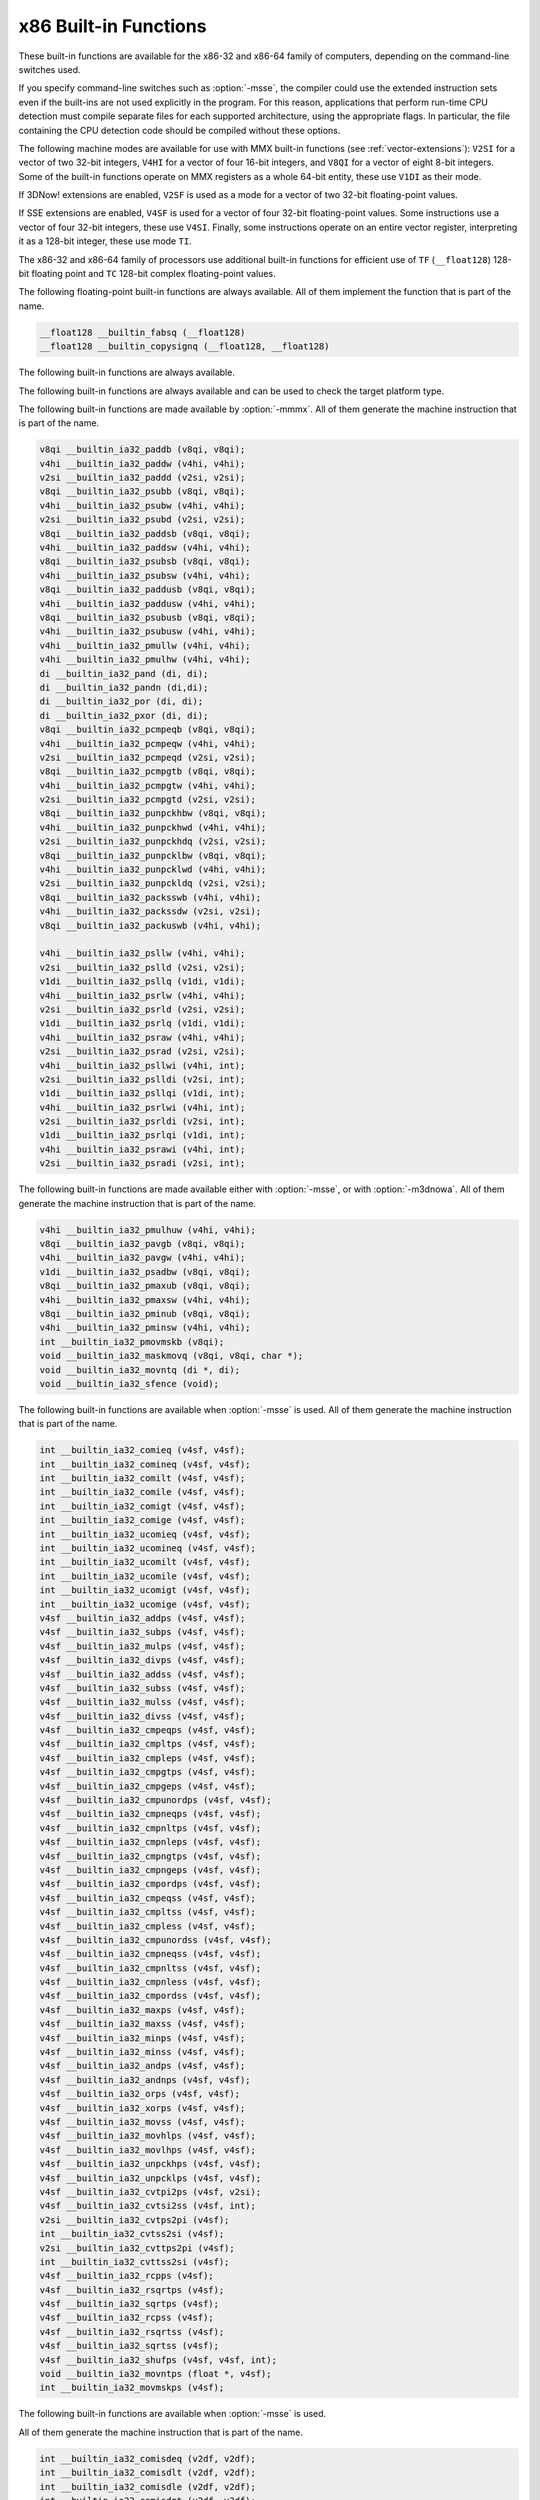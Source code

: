 ..
  Copyright 1988-2022 Free Software Foundation, Inc.
  This is part of the GCC manual.
  For copying conditions, see the GPL license file

.. _x86-built-in-functions:

x86 Built-in Functions
^^^^^^^^^^^^^^^^^^^^^^

These built-in functions are available for the x86-32 and x86-64 family
of computers, depending on the command-line switches used.

If you specify command-line switches such as :option:`-msse`,
the compiler could use the extended instruction sets even if the built-ins
are not used explicitly in the program.  For this reason, applications
that perform run-time CPU detection must compile separate files for each
supported architecture, using the appropriate flags.  In particular,
the file containing the CPU detection code should be compiled without
these options.

The following machine modes are available for use with MMX built-in functions
(see :ref:`vector-extensions`): ``V2SI`` for a vector of two 32-bit integers,
``V4HI`` for a vector of four 16-bit integers, and ``V8QI`` for a
vector of eight 8-bit integers.  Some of the built-in functions operate on
MMX registers as a whole 64-bit entity, these use ``V1DI`` as their mode.

If 3DNow! extensions are enabled, ``V2SF`` is used as a mode for a vector
of two 32-bit floating-point values.

If SSE extensions are enabled, ``V4SF`` is used for a vector of four 32-bit
floating-point values.  Some instructions use a vector of four 32-bit
integers, these use ``V4SI``.  Finally, some instructions operate on an
entire vector register, interpreting it as a 128-bit integer, these use mode
``TI``.

The x86-32 and x86-64 family of processors use additional built-in
functions for efficient use of ``TF`` (``__float128``) 128-bit
floating point and ``TC`` 128-bit complex floating-point values.

The following floating-point built-in functions are always available.  All
of them implement the function that is part of the name.

.. code-block:: c++

  __float128 __builtin_fabsq (__float128)
  __float128 __builtin_copysignq (__float128, __float128)

The following built-in functions are always available.

.. function:: __float128 __builtin_infq (void)

  Similar to ``__builtin_inf``, except the return type is ``__float128``.

  .. index:: __builtin_infq

.. function:: __float128 __builtin_huge_valq (void)

  Similar to ``__builtin_huge_val``, except the return type is ``__float128``.

  .. index:: __builtin_huge_valq

.. function:: __float128 __builtin_nanq (void)

  Similar to ``__builtin_nan``, except the return type is ``__float128``.

  .. index:: __builtin_nanq

.. function:: __float128 __builtin_nansq (void)

  Similar to ``__builtin_nans``, except the return type is ``__float128``.

  .. index:: __builtin_nansq

  The following built-in function is always available.

.. function:: void __builtin_ia32_pause (void)

  Generates the ``pause`` machine instruction with a compiler memory
  barrier.

The following built-in functions are always available and can be used to
check the target platform type.

.. function:: void __builtin_cpu_init (void)

  This function runs the CPU detection code to check the type of CPU and the
  features supported.  This built-in function needs to be invoked along with the built-in functions
  to check CPU type and features, ``__builtin_cpu_is`` and
  ``__builtin_cpu_supports``, only when used in a function that is
  executed before any constructors are called.  The CPU detection code is
  automatically executed in a very high priority constructor.

  For example, this function has to be used in ``ifunc`` resolvers that
  check for CPU type using the built-in functions ``__builtin_cpu_is``
  and ``__builtin_cpu_supports``, or in constructors on targets that
  don't support constructor priority.

  .. code-block:: c++

    static void (*resolve_memcpy (void)) (void)
    {
      // ifunc resolvers fire before constructors, explicitly call the init
      // function.
      __builtin_cpu_init ();
      if (__builtin_cpu_supports ("ssse3"))
        return ssse3_memcpy; // super fast memcpy with ssse3 instructions.
      else
        return default_memcpy;
    }

    void *memcpy (void *, const void *, size_t)
         __attribute__ ((ifunc ("resolve_memcpy")));

.. function:: int __builtin_cpu_is (const char *cpuname)

  This function returns a positive integer if the run-time CPU
  is of type :samp:`{cpuname}`
  and returns ``0`` otherwise. The following CPU names can be detected:

  :samp:`amd`
    AMD CPU.

  :samp:`intel`
    Intel CPU.

  :samp:`atom`
    Intel Atom CPU.

  :samp:`slm`
    Intel Silvermont CPU.

  :samp:`core2`
    Intel Core 2 CPU.

  :samp:`corei7`
    Intel Core i7 CPU.

  :samp:`nehalem`
    Intel Core i7 Nehalem CPU.

  :samp:`westmere`
    Intel Core i7 Westmere CPU.

  :samp:`sandybridge`
    Intel Core i7 Sandy Bridge CPU.

  :samp:`ivybridge`
    Intel Core i7 Ivy Bridge CPU.

  :samp:`haswell`
    Intel Core i7 Haswell CPU.

  :samp:`broadwell`
    Intel Core i7 Broadwell CPU.

  :samp:`skylake`
    Intel Core i7 Skylake CPU.

  :samp:`skylake-avx512`
    Intel Core i7 Skylake AVX512 CPU.

  :samp:`cannonlake`
    Intel Core i7 Cannon Lake CPU.

  :samp:`icelake-client`
    Intel Core i7 Ice Lake Client CPU.

  :samp:`icelake-server`
    Intel Core i7 Ice Lake Server CPU.

  :samp:`cascadelake`
    Intel Core i7 Cascadelake CPU.

  :samp:`tigerlake`
    Intel Core i7 Tigerlake CPU.

  :samp:`cooperlake`
    Intel Core i7 Cooperlake CPU.

  :samp:`sapphirerapids`
    Intel Core i7 sapphirerapids CPU.

  :samp:`alderlake`
    Intel Core i7 Alderlake CPU.

  :samp:`rocketlake`
    Intel Core i7 Rocketlake CPU.

  :samp:`bonnell`
    Intel Atom Bonnell CPU.

  :samp:`silvermont`
    Intel Atom Silvermont CPU.

  :samp:`goldmont`
    Intel Atom Goldmont CPU.

  :samp:`goldmont-plus`
    Intel Atom Goldmont Plus CPU.

  :samp:`tremont`
    Intel Atom Tremont CPU.

  :samp:`knl`
    Intel Knights Landing CPU.

  :samp:`knm`
    Intel Knights Mill CPU.

  :samp:`lujiazui`
    ZHAOXIN lujiazui CPU.

  :samp:`amdfam10h`
    AMD Family 10h CPU.

  :samp:`barcelona`
    AMD Family 10h Barcelona CPU.

  :samp:`shanghai`
    AMD Family 10h Shanghai CPU.

  :samp:`istanbul`
    AMD Family 10h Istanbul CPU.

  :samp:`btver1`
    AMD Family 14h CPU.

  :samp:`amdfam15h`
    AMD Family 15h CPU.

  :samp:`bdver1`
    AMD Family 15h Bulldozer version 1.

  :samp:`bdver2`
    AMD Family 15h Bulldozer version 2.

  :samp:`bdver3`
    AMD Family 15h Bulldozer version 3.

  :samp:`bdver4`
    AMD Family 15h Bulldozer version 4.

  :samp:`btver2`
    AMD Family 16h CPU.

  :samp:`amdfam17h`
    AMD Family 17h CPU.

  :samp:`znver1`
    AMD Family 17h Zen version 1.

  :samp:`znver2`
    AMD Family 17h Zen version 2.

  :samp:`amdfam19h`
    AMD Family 19h CPU.

  :samp:`znver3`
    AMD Family 19h Zen version 3.

  :samp:`x86-64`
    Baseline x86-64 microarchitecture level (as defined in x86-64 psABI).

  :samp:`x86-64-v2`
    x86-64-v2 microarchitecture level.

  :samp:`x86-64-v3`
    x86-64-v3 microarchitecture level.

  :samp:`x86-64-v4`
    x86-64-v4 microarchitecture level.

    Here is an example:

  .. code-block:: c++

    if (__builtin_cpu_is ("corei7"))
      {
         do_corei7 (); // Core i7 specific implementation.
      }
    else
      {
         do_generic (); // Generic implementation.
      }

.. function:: int __builtin_cpu_supports (const char *feature)

  This function returns a positive integer if the run-time CPU
  supports :samp:`{feature}`
  and returns ``0`` otherwise. The following features can be detected:

  :samp:`cmov`
    CMOV instruction.

  :samp:`mmx`
    MMX instructions.

  :samp:`popcnt`
    POPCNT instruction.

  :samp:`sse`
    SSE instructions.

  :samp:`sse2`
    SSE2 instructions.

  :samp:`sse3`
    SSE3 instructions.

  :samp:`ssse3`
    SSSE3 instructions.

  :samp:`sse4.1`
    SSE4.1 instructions.

  :samp:`sse4.2`
    SSE4.2 instructions.

  :samp:`avx`
    AVX instructions.

  :samp:`avx2`
    AVX2 instructions.

  :samp:`sse4a`
    SSE4A instructions.

  :samp:`fma4`
    FMA4 instructions.

  :samp:`xop`
    XOP instructions.

  :samp:`fma`
    FMA instructions.

  :samp:`avx512f`
    AVX512F instructions.

  :samp:`bmi`
    BMI instructions.

  :samp:`bmi2`
    BMI2 instructions.

  :samp:`aes`
    AES instructions.

  :samp:`pclmul`
    PCLMUL instructions.

  :samp:`avx512vl`
    AVX512VL instructions.

  :samp:`avx512bw`
    AVX512BW instructions.

  :samp:`avx512dq`
    AVX512DQ instructions.

  :samp:`avx512cd`
    AVX512CD instructions.

  :samp:`avx512er`
    AVX512ER instructions.

  :samp:`avx512pf`
    AVX512PF instructions.

  :samp:`avx512vbmi`
    AVX512VBMI instructions.

  :samp:`avx512ifma`
    AVX512IFMA instructions.

  :samp:`avx5124vnniw`
    AVX5124VNNIW instructions.

  :samp:`avx5124fmaps`
    AVX5124FMAPS instructions.

  :samp:`avx512vpopcntdq`
    AVX512VPOPCNTDQ instructions.

  :samp:`avx512vbmi2`
    AVX512VBMI2 instructions.

  :samp:`gfni`
    GFNI instructions.

  :samp:`vpclmulqdq`
    VPCLMULQDQ instructions.

  :samp:`avx512vnni`
    AVX512VNNI instructions.

  :samp:`avx512bitalg`
    AVX512BITALG instructions.

  Here is an example:

  .. code-block:: c++

    if (__builtin_cpu_supports ("popcnt"))
      {
         asm("popcnt %1,%0" : "=r"(count) : "rm"(n) : "cc");
      }
    else
      {
         count = generic_countbits (n); //generic implementation.
      }

The following built-in functions are made available by :option:`-mmmx`.
All of them generate the machine instruction that is part of the name.

.. code-block:: c++

  v8qi __builtin_ia32_paddb (v8qi, v8qi);
  v4hi __builtin_ia32_paddw (v4hi, v4hi);
  v2si __builtin_ia32_paddd (v2si, v2si);
  v8qi __builtin_ia32_psubb (v8qi, v8qi);
  v4hi __builtin_ia32_psubw (v4hi, v4hi);
  v2si __builtin_ia32_psubd (v2si, v2si);
  v8qi __builtin_ia32_paddsb (v8qi, v8qi);
  v4hi __builtin_ia32_paddsw (v4hi, v4hi);
  v8qi __builtin_ia32_psubsb (v8qi, v8qi);
  v4hi __builtin_ia32_psubsw (v4hi, v4hi);
  v8qi __builtin_ia32_paddusb (v8qi, v8qi);
  v4hi __builtin_ia32_paddusw (v4hi, v4hi);
  v8qi __builtin_ia32_psubusb (v8qi, v8qi);
  v4hi __builtin_ia32_psubusw (v4hi, v4hi);
  v4hi __builtin_ia32_pmullw (v4hi, v4hi);
  v4hi __builtin_ia32_pmulhw (v4hi, v4hi);
  di __builtin_ia32_pand (di, di);
  di __builtin_ia32_pandn (di,di);
  di __builtin_ia32_por (di, di);
  di __builtin_ia32_pxor (di, di);
  v8qi __builtin_ia32_pcmpeqb (v8qi, v8qi);
  v4hi __builtin_ia32_pcmpeqw (v4hi, v4hi);
  v2si __builtin_ia32_pcmpeqd (v2si, v2si);
  v8qi __builtin_ia32_pcmpgtb (v8qi, v8qi);
  v4hi __builtin_ia32_pcmpgtw (v4hi, v4hi);
  v2si __builtin_ia32_pcmpgtd (v2si, v2si);
  v8qi __builtin_ia32_punpckhbw (v8qi, v8qi);
  v4hi __builtin_ia32_punpckhwd (v4hi, v4hi);
  v2si __builtin_ia32_punpckhdq (v2si, v2si);
  v8qi __builtin_ia32_punpcklbw (v8qi, v8qi);
  v4hi __builtin_ia32_punpcklwd (v4hi, v4hi);
  v2si __builtin_ia32_punpckldq (v2si, v2si);
  v8qi __builtin_ia32_packsswb (v4hi, v4hi);
  v4hi __builtin_ia32_packssdw (v2si, v2si);
  v8qi __builtin_ia32_packuswb (v4hi, v4hi);

  v4hi __builtin_ia32_psllw (v4hi, v4hi);
  v2si __builtin_ia32_pslld (v2si, v2si);
  v1di __builtin_ia32_psllq (v1di, v1di);
  v4hi __builtin_ia32_psrlw (v4hi, v4hi);
  v2si __builtin_ia32_psrld (v2si, v2si);
  v1di __builtin_ia32_psrlq (v1di, v1di);
  v4hi __builtin_ia32_psraw (v4hi, v4hi);
  v2si __builtin_ia32_psrad (v2si, v2si);
  v4hi __builtin_ia32_psllwi (v4hi, int);
  v2si __builtin_ia32_pslldi (v2si, int);
  v1di __builtin_ia32_psllqi (v1di, int);
  v4hi __builtin_ia32_psrlwi (v4hi, int);
  v2si __builtin_ia32_psrldi (v2si, int);
  v1di __builtin_ia32_psrlqi (v1di, int);
  v4hi __builtin_ia32_psrawi (v4hi, int);
  v2si __builtin_ia32_psradi (v2si, int);

The following built-in functions are made available either with
:option:`-msse`, or with :option:`-m3dnowa`.  All of them generate
the machine instruction that is part of the name.

.. code-block:: c++

  v4hi __builtin_ia32_pmulhuw (v4hi, v4hi);
  v8qi __builtin_ia32_pavgb (v8qi, v8qi);
  v4hi __builtin_ia32_pavgw (v4hi, v4hi);
  v1di __builtin_ia32_psadbw (v8qi, v8qi);
  v8qi __builtin_ia32_pmaxub (v8qi, v8qi);
  v4hi __builtin_ia32_pmaxsw (v4hi, v4hi);
  v8qi __builtin_ia32_pminub (v8qi, v8qi);
  v4hi __builtin_ia32_pminsw (v4hi, v4hi);
  int __builtin_ia32_pmovmskb (v8qi);
  void __builtin_ia32_maskmovq (v8qi, v8qi, char *);
  void __builtin_ia32_movntq (di *, di);
  void __builtin_ia32_sfence (void);

The following built-in functions are available when :option:`-msse` is used.
All of them generate the machine instruction that is part of the name.

.. code-block:: c++

  int __builtin_ia32_comieq (v4sf, v4sf);
  int __builtin_ia32_comineq (v4sf, v4sf);
  int __builtin_ia32_comilt (v4sf, v4sf);
  int __builtin_ia32_comile (v4sf, v4sf);
  int __builtin_ia32_comigt (v4sf, v4sf);
  int __builtin_ia32_comige (v4sf, v4sf);
  int __builtin_ia32_ucomieq (v4sf, v4sf);
  int __builtin_ia32_ucomineq (v4sf, v4sf);
  int __builtin_ia32_ucomilt (v4sf, v4sf);
  int __builtin_ia32_ucomile (v4sf, v4sf);
  int __builtin_ia32_ucomigt (v4sf, v4sf);
  int __builtin_ia32_ucomige (v4sf, v4sf);
  v4sf __builtin_ia32_addps (v4sf, v4sf);
  v4sf __builtin_ia32_subps (v4sf, v4sf);
  v4sf __builtin_ia32_mulps (v4sf, v4sf);
  v4sf __builtin_ia32_divps (v4sf, v4sf);
  v4sf __builtin_ia32_addss (v4sf, v4sf);
  v4sf __builtin_ia32_subss (v4sf, v4sf);
  v4sf __builtin_ia32_mulss (v4sf, v4sf);
  v4sf __builtin_ia32_divss (v4sf, v4sf);
  v4sf __builtin_ia32_cmpeqps (v4sf, v4sf);
  v4sf __builtin_ia32_cmpltps (v4sf, v4sf);
  v4sf __builtin_ia32_cmpleps (v4sf, v4sf);
  v4sf __builtin_ia32_cmpgtps (v4sf, v4sf);
  v4sf __builtin_ia32_cmpgeps (v4sf, v4sf);
  v4sf __builtin_ia32_cmpunordps (v4sf, v4sf);
  v4sf __builtin_ia32_cmpneqps (v4sf, v4sf);
  v4sf __builtin_ia32_cmpnltps (v4sf, v4sf);
  v4sf __builtin_ia32_cmpnleps (v4sf, v4sf);
  v4sf __builtin_ia32_cmpngtps (v4sf, v4sf);
  v4sf __builtin_ia32_cmpngeps (v4sf, v4sf);
  v4sf __builtin_ia32_cmpordps (v4sf, v4sf);
  v4sf __builtin_ia32_cmpeqss (v4sf, v4sf);
  v4sf __builtin_ia32_cmpltss (v4sf, v4sf);
  v4sf __builtin_ia32_cmpless (v4sf, v4sf);
  v4sf __builtin_ia32_cmpunordss (v4sf, v4sf);
  v4sf __builtin_ia32_cmpneqss (v4sf, v4sf);
  v4sf __builtin_ia32_cmpnltss (v4sf, v4sf);
  v4sf __builtin_ia32_cmpnless (v4sf, v4sf);
  v4sf __builtin_ia32_cmpordss (v4sf, v4sf);
  v4sf __builtin_ia32_maxps (v4sf, v4sf);
  v4sf __builtin_ia32_maxss (v4sf, v4sf);
  v4sf __builtin_ia32_minps (v4sf, v4sf);
  v4sf __builtin_ia32_minss (v4sf, v4sf);
  v4sf __builtin_ia32_andps (v4sf, v4sf);
  v4sf __builtin_ia32_andnps (v4sf, v4sf);
  v4sf __builtin_ia32_orps (v4sf, v4sf);
  v4sf __builtin_ia32_xorps (v4sf, v4sf);
  v4sf __builtin_ia32_movss (v4sf, v4sf);
  v4sf __builtin_ia32_movhlps (v4sf, v4sf);
  v4sf __builtin_ia32_movlhps (v4sf, v4sf);
  v4sf __builtin_ia32_unpckhps (v4sf, v4sf);
  v4sf __builtin_ia32_unpcklps (v4sf, v4sf);
  v4sf __builtin_ia32_cvtpi2ps (v4sf, v2si);
  v4sf __builtin_ia32_cvtsi2ss (v4sf, int);
  v2si __builtin_ia32_cvtps2pi (v4sf);
  int __builtin_ia32_cvtss2si (v4sf);
  v2si __builtin_ia32_cvttps2pi (v4sf);
  int __builtin_ia32_cvttss2si (v4sf);
  v4sf __builtin_ia32_rcpps (v4sf);
  v4sf __builtin_ia32_rsqrtps (v4sf);
  v4sf __builtin_ia32_sqrtps (v4sf);
  v4sf __builtin_ia32_rcpss (v4sf);
  v4sf __builtin_ia32_rsqrtss (v4sf);
  v4sf __builtin_ia32_sqrtss (v4sf);
  v4sf __builtin_ia32_shufps (v4sf, v4sf, int);
  void __builtin_ia32_movntps (float *, v4sf);
  int __builtin_ia32_movmskps (v4sf);

The following built-in functions are available when :option:`-msse` is used.

.. function:: v4sf __builtin_ia32_loadups (float *)

  Generates the ``movups`` machine instruction as a load from memory.

.. function:: void __builtin_ia32_storeups (float *, v4sf)

  Generates the ``movups`` machine instruction as a store to memory.

.. function:: v4sf __builtin_ia32_loadss (float *)

  Generates the ``movss`` machine instruction as a load from memory.

.. function:: v4sf __builtin_ia32_loadhps (v4sf, const v2sf *)

  Generates the ``movhps`` machine instruction as a load from memory.

.. function:: v4sf __builtin_ia32_loadlps (v4sf, const v2sf *)

  Generates the ``movlps`` machine instruction as a load from memory

.. function:: void __builtin_ia32_storehps (v2sf *, v4sf)

  Generates the ``movhps`` machine instruction as a store to memory.

.. function:: void __builtin_ia32_storelps (v2sf *, v4sf)

  Generates the ``movlps`` machine instruction as a store to memory.

  The following built-in functions are available when :option:`-msse2` is used.

All of them generate the machine instruction that is part of the name.

.. code-block:: c++

  int __builtin_ia32_comisdeq (v2df, v2df);
  int __builtin_ia32_comisdlt (v2df, v2df);
  int __builtin_ia32_comisdle (v2df, v2df);
  int __builtin_ia32_comisdgt (v2df, v2df);
  int __builtin_ia32_comisdge (v2df, v2df);
  int __builtin_ia32_comisdneq (v2df, v2df);
  int __builtin_ia32_ucomisdeq (v2df, v2df);
  int __builtin_ia32_ucomisdlt (v2df, v2df);
  int __builtin_ia32_ucomisdle (v2df, v2df);
  int __builtin_ia32_ucomisdgt (v2df, v2df);
  int __builtin_ia32_ucomisdge (v2df, v2df);
  int __builtin_ia32_ucomisdneq (v2df, v2df);
  v2df __builtin_ia32_cmpeqpd (v2df, v2df);
  v2df __builtin_ia32_cmpltpd (v2df, v2df);
  v2df __builtin_ia32_cmplepd (v2df, v2df);
  v2df __builtin_ia32_cmpgtpd (v2df, v2df);
  v2df __builtin_ia32_cmpgepd (v2df, v2df);
  v2df __builtin_ia32_cmpunordpd (v2df, v2df);
  v2df __builtin_ia32_cmpneqpd (v2df, v2df);
  v2df __builtin_ia32_cmpnltpd (v2df, v2df);
  v2df __builtin_ia32_cmpnlepd (v2df, v2df);
  v2df __builtin_ia32_cmpngtpd (v2df, v2df);
  v2df __builtin_ia32_cmpngepd (v2df, v2df);
  v2df __builtin_ia32_cmpordpd (v2df, v2df);
  v2df __builtin_ia32_cmpeqsd (v2df, v2df);
  v2df __builtin_ia32_cmpltsd (v2df, v2df);
  v2df __builtin_ia32_cmplesd (v2df, v2df);
  v2df __builtin_ia32_cmpunordsd (v2df, v2df);
  v2df __builtin_ia32_cmpneqsd (v2df, v2df);
  v2df __builtin_ia32_cmpnltsd (v2df, v2df);
  v2df __builtin_ia32_cmpnlesd (v2df, v2df);
  v2df __builtin_ia32_cmpordsd (v2df, v2df);
  v2di __builtin_ia32_paddq (v2di, v2di);
  v2di __builtin_ia32_psubq (v2di, v2di);
  v2df __builtin_ia32_addpd (v2df, v2df);
  v2df __builtin_ia32_subpd (v2df, v2df);
  v2df __builtin_ia32_mulpd (v2df, v2df);
  v2df __builtin_ia32_divpd (v2df, v2df);
  v2df __builtin_ia32_addsd (v2df, v2df);
  v2df __builtin_ia32_subsd (v2df, v2df);
  v2df __builtin_ia32_mulsd (v2df, v2df);
  v2df __builtin_ia32_divsd (v2df, v2df);
  v2df __builtin_ia32_minpd (v2df, v2df);
  v2df __builtin_ia32_maxpd (v2df, v2df);
  v2df __builtin_ia32_minsd (v2df, v2df);
  v2df __builtin_ia32_maxsd (v2df, v2df);
  v2df __builtin_ia32_andpd (v2df, v2df);
  v2df __builtin_ia32_andnpd (v2df, v2df);
  v2df __builtin_ia32_orpd (v2df, v2df);
  v2df __builtin_ia32_xorpd (v2df, v2df);
  v2df __builtin_ia32_movsd (v2df, v2df);
  v2df __builtin_ia32_unpckhpd (v2df, v2df);
  v2df __builtin_ia32_unpcklpd (v2df, v2df);
  v16qi __builtin_ia32_paddb128 (v16qi, v16qi);
  v8hi __builtin_ia32_paddw128 (v8hi, v8hi);
  v4si __builtin_ia32_paddd128 (v4si, v4si);
  v2di __builtin_ia32_paddq128 (v2di, v2di);
  v16qi __builtin_ia32_psubb128 (v16qi, v16qi);
  v8hi __builtin_ia32_psubw128 (v8hi, v8hi);
  v4si __builtin_ia32_psubd128 (v4si, v4si);
  v2di __builtin_ia32_psubq128 (v2di, v2di);
  v8hi __builtin_ia32_pmullw128 (v8hi, v8hi);
  v8hi __builtin_ia32_pmulhw128 (v8hi, v8hi);
  v2di __builtin_ia32_pand128 (v2di, v2di);
  v2di __builtin_ia32_pandn128 (v2di, v2di);
  v2di __builtin_ia32_por128 (v2di, v2di);
  v2di __builtin_ia32_pxor128 (v2di, v2di);
  v16qi __builtin_ia32_pavgb128 (v16qi, v16qi);
  v8hi __builtin_ia32_pavgw128 (v8hi, v8hi);
  v16qi __builtin_ia32_pcmpeqb128 (v16qi, v16qi);
  v8hi __builtin_ia32_pcmpeqw128 (v8hi, v8hi);
  v4si __builtin_ia32_pcmpeqd128 (v4si, v4si);
  v16qi __builtin_ia32_pcmpgtb128 (v16qi, v16qi);
  v8hi __builtin_ia32_pcmpgtw128 (v8hi, v8hi);
  v4si __builtin_ia32_pcmpgtd128 (v4si, v4si);
  v16qi __builtin_ia32_pmaxub128 (v16qi, v16qi);
  v8hi __builtin_ia32_pmaxsw128 (v8hi, v8hi);
  v16qi __builtin_ia32_pminub128 (v16qi, v16qi);
  v8hi __builtin_ia32_pminsw128 (v8hi, v8hi);
  v16qi __builtin_ia32_punpckhbw128 (v16qi, v16qi);
  v8hi __builtin_ia32_punpckhwd128 (v8hi, v8hi);
  v4si __builtin_ia32_punpckhdq128 (v4si, v4si);
  v2di __builtin_ia32_punpckhqdq128 (v2di, v2di);
  v16qi __builtin_ia32_punpcklbw128 (v16qi, v16qi);
  v8hi __builtin_ia32_punpcklwd128 (v8hi, v8hi);
  v4si __builtin_ia32_punpckldq128 (v4si, v4si);
  v2di __builtin_ia32_punpcklqdq128 (v2di, v2di);
  v16qi __builtin_ia32_packsswb128 (v8hi, v8hi);
  v8hi __builtin_ia32_packssdw128 (v4si, v4si);
  v16qi __builtin_ia32_packuswb128 (v8hi, v8hi);
  v8hi __builtin_ia32_pmulhuw128 (v8hi, v8hi);
  void __builtin_ia32_maskmovdqu (v16qi, v16qi);
  v2df __builtin_ia32_loadupd (double *);
  void __builtin_ia32_storeupd (double *, v2df);
  v2df __builtin_ia32_loadhpd (v2df, double const *);
  v2df __builtin_ia32_loadlpd (v2df, double const *);
  int __builtin_ia32_movmskpd (v2df);
  int __builtin_ia32_pmovmskb128 (v16qi);
  void __builtin_ia32_movnti (int *, int);
  void __builtin_ia32_movnti64 (long long int *, long long int);
  void __builtin_ia32_movntpd (double *, v2df);
  void __builtin_ia32_movntdq (v2df *, v2df);
  v4si __builtin_ia32_pshufd (v4si, int);
  v8hi __builtin_ia32_pshuflw (v8hi, int);
  v8hi __builtin_ia32_pshufhw (v8hi, int);
  v2di __builtin_ia32_psadbw128 (v16qi, v16qi);
  v2df __builtin_ia32_sqrtpd (v2df);
  v2df __builtin_ia32_sqrtsd (v2df);
  v2df __builtin_ia32_shufpd (v2df, v2df, int);
  v2df __builtin_ia32_cvtdq2pd (v4si);
  v4sf __builtin_ia32_cvtdq2ps (v4si);
  v4si __builtin_ia32_cvtpd2dq (v2df);
  v2si __builtin_ia32_cvtpd2pi (v2df);
  v4sf __builtin_ia32_cvtpd2ps (v2df);
  v4si __builtin_ia32_cvttpd2dq (v2df);
  v2si __builtin_ia32_cvttpd2pi (v2df);
  v2df __builtin_ia32_cvtpi2pd (v2si);
  int __builtin_ia32_cvtsd2si (v2df);
  int __builtin_ia32_cvttsd2si (v2df);
  long long __builtin_ia32_cvtsd2si64 (v2df);
  long long __builtin_ia32_cvttsd2si64 (v2df);
  v4si __builtin_ia32_cvtps2dq (v4sf);
  v2df __builtin_ia32_cvtps2pd (v4sf);
  v4si __builtin_ia32_cvttps2dq (v4sf);
  v2df __builtin_ia32_cvtsi2sd (v2df, int);
  v2df __builtin_ia32_cvtsi642sd (v2df, long long);
  v4sf __builtin_ia32_cvtsd2ss (v4sf, v2df);
  v2df __builtin_ia32_cvtss2sd (v2df, v4sf);
  void __builtin_ia32_clflush (const void *);
  void __builtin_ia32_lfence (void);
  void __builtin_ia32_mfence (void);
  v16qi __builtin_ia32_loaddqu (const char *);
  void __builtin_ia32_storedqu (char *, v16qi);
  v1di __builtin_ia32_pmuludq (v2si, v2si);
  v2di __builtin_ia32_pmuludq128 (v4si, v4si);
  v8hi __builtin_ia32_psllw128 (v8hi, v8hi);
  v4si __builtin_ia32_pslld128 (v4si, v4si);
  v2di __builtin_ia32_psllq128 (v2di, v2di);
  v8hi __builtin_ia32_psrlw128 (v8hi, v8hi);
  v4si __builtin_ia32_psrld128 (v4si, v4si);
  v2di __builtin_ia32_psrlq128 (v2di, v2di);
  v8hi __builtin_ia32_psraw128 (v8hi, v8hi);
  v4si __builtin_ia32_psrad128 (v4si, v4si);
  v2di __builtin_ia32_pslldqi128 (v2di, int);
  v8hi __builtin_ia32_psllwi128 (v8hi, int);
  v4si __builtin_ia32_pslldi128 (v4si, int);
  v2di __builtin_ia32_psllqi128 (v2di, int);
  v2di __builtin_ia32_psrldqi128 (v2di, int);
  v8hi __builtin_ia32_psrlwi128 (v8hi, int);
  v4si __builtin_ia32_psrldi128 (v4si, int);
  v2di __builtin_ia32_psrlqi128 (v2di, int);
  v8hi __builtin_ia32_psrawi128 (v8hi, int);
  v4si __builtin_ia32_psradi128 (v4si, int);
  v4si __builtin_ia32_pmaddwd128 (v8hi, v8hi);
  v2di __builtin_ia32_movq128 (v2di);

The following built-in functions are available when :option:`-msse3` is used.
All of them generate the machine instruction that is part of the name.

.. code-block:: c++

  v2df __builtin_ia32_addsubpd (v2df, v2df);
  v4sf __builtin_ia32_addsubps (v4sf, v4sf);
  v2df __builtin_ia32_haddpd (v2df, v2df);
  v4sf __builtin_ia32_haddps (v4sf, v4sf);
  v2df __builtin_ia32_hsubpd (v2df, v2df);
  v4sf __builtin_ia32_hsubps (v4sf, v4sf);
  v16qi __builtin_ia32_lddqu (char const *);
  void __builtin_ia32_monitor (void *, unsigned int, unsigned int);
  v4sf __builtin_ia32_movshdup (v4sf);
  v4sf __builtin_ia32_movsldup (v4sf);
  void __builtin_ia32_mwait (unsigned int, unsigned int);

The following built-in functions are available when :option:`-mssse3` is used.
All of them generate the machine instruction that is part of the name.

.. code-block:: c++

  v2si __builtin_ia32_phaddd (v2si, v2si);
  v4hi __builtin_ia32_phaddw (v4hi, v4hi);
  v4hi __builtin_ia32_phaddsw (v4hi, v4hi);
  v2si __builtin_ia32_phsubd (v2si, v2si);
  v4hi __builtin_ia32_phsubw (v4hi, v4hi);
  v4hi __builtin_ia32_phsubsw (v4hi, v4hi);
  v4hi __builtin_ia32_pmaddubsw (v8qi, v8qi);
  v4hi __builtin_ia32_pmulhrsw (v4hi, v4hi);
  v8qi __builtin_ia32_pshufb (v8qi, v8qi);
  v8qi __builtin_ia32_psignb (v8qi, v8qi);
  v2si __builtin_ia32_psignd (v2si, v2si);
  v4hi __builtin_ia32_psignw (v4hi, v4hi);
  v1di __builtin_ia32_palignr (v1di, v1di, int);
  v8qi __builtin_ia32_pabsb (v8qi);
  v2si __builtin_ia32_pabsd (v2si);
  v4hi __builtin_ia32_pabsw (v4hi);

The following built-in functions are available when :option:`-mssse3` is used.
All of them generate the machine instruction that is part of the name.

.. code-block:: c++

  v4si __builtin_ia32_phaddd128 (v4si, v4si);
  v8hi __builtin_ia32_phaddw128 (v8hi, v8hi);
  v8hi __builtin_ia32_phaddsw128 (v8hi, v8hi);
  v4si __builtin_ia32_phsubd128 (v4si, v4si);
  v8hi __builtin_ia32_phsubw128 (v8hi, v8hi);
  v8hi __builtin_ia32_phsubsw128 (v8hi, v8hi);
  v8hi __builtin_ia32_pmaddubsw128 (v16qi, v16qi);
  v8hi __builtin_ia32_pmulhrsw128 (v8hi, v8hi);
  v16qi __builtin_ia32_pshufb128 (v16qi, v16qi);
  v16qi __builtin_ia32_psignb128 (v16qi, v16qi);
  v4si __builtin_ia32_psignd128 (v4si, v4si);
  v8hi __builtin_ia32_psignw128 (v8hi, v8hi);
  v2di __builtin_ia32_palignr128 (v2di, v2di, int);
  v16qi __builtin_ia32_pabsb128 (v16qi);
  v4si __builtin_ia32_pabsd128 (v4si);
  v8hi __builtin_ia32_pabsw128 (v8hi);

The following built-in functions are available when :option:`-msse4.1` is
used.  All of them generate the machine instruction that is part of the
name.

.. code-block:: c++

  v2df __builtin_ia32_blendpd (v2df, v2df, const int);
  v4sf __builtin_ia32_blendps (v4sf, v4sf, const int);
  v2df __builtin_ia32_blendvpd (v2df, v2df, v2df);
  v4sf __builtin_ia32_blendvps (v4sf, v4sf, v4sf);
  v2df __builtin_ia32_dppd (v2df, v2df, const int);
  v4sf __builtin_ia32_dpps (v4sf, v4sf, const int);
  v4sf __builtin_ia32_insertps128 (v4sf, v4sf, const int);
  v2di __builtin_ia32_movntdqa (v2di *);
  v16qi __builtin_ia32_mpsadbw128 (v16qi, v16qi, const int);
  v8hi __builtin_ia32_packusdw128 (v4si, v4si);
  v16qi __builtin_ia32_pblendvb128 (v16qi, v16qi, v16qi);
  v8hi __builtin_ia32_pblendw128 (v8hi, v8hi, const int);
  v2di __builtin_ia32_pcmpeqq (v2di, v2di);
  v8hi __builtin_ia32_phminposuw128 (v8hi);
  v16qi __builtin_ia32_pmaxsb128 (v16qi, v16qi);
  v4si __builtin_ia32_pmaxsd128 (v4si, v4si);
  v4si __builtin_ia32_pmaxud128 (v4si, v4si);
  v8hi __builtin_ia32_pmaxuw128 (v8hi, v8hi);
  v16qi __builtin_ia32_pminsb128 (v16qi, v16qi);
  v4si __builtin_ia32_pminsd128 (v4si, v4si);
  v4si __builtin_ia32_pminud128 (v4si, v4si);
  v8hi __builtin_ia32_pminuw128 (v8hi, v8hi);
  v4si __builtin_ia32_pmovsxbd128 (v16qi);
  v2di __builtin_ia32_pmovsxbq128 (v16qi);
  v8hi __builtin_ia32_pmovsxbw128 (v16qi);
  v2di __builtin_ia32_pmovsxdq128 (v4si);
  v4si __builtin_ia32_pmovsxwd128 (v8hi);
  v2di __builtin_ia32_pmovsxwq128 (v8hi);
  v4si __builtin_ia32_pmovzxbd128 (v16qi);
  v2di __builtin_ia32_pmovzxbq128 (v16qi);
  v8hi __builtin_ia32_pmovzxbw128 (v16qi);
  v2di __builtin_ia32_pmovzxdq128 (v4si);
  v4si __builtin_ia32_pmovzxwd128 (v8hi);
  v2di __builtin_ia32_pmovzxwq128 (v8hi);
  v2di __builtin_ia32_pmuldq128 (v4si, v4si);
  v4si __builtin_ia32_pmulld128 (v4si, v4si);
  int __builtin_ia32_ptestc128 (v2di, v2di);
  int __builtin_ia32_ptestnzc128 (v2di, v2di);
  int __builtin_ia32_ptestz128 (v2di, v2di);
  v2df __builtin_ia32_roundpd (v2df, const int);
  v4sf __builtin_ia32_roundps (v4sf, const int);
  v2df __builtin_ia32_roundsd (v2df, v2df, const int);
  v4sf __builtin_ia32_roundss (v4sf, v4sf, const int);

The following built-in functions are available when :option:`-msse4.1` is
used.

.. function:: v4sf __builtin_ia32_vec_set_v4sf (v4sf, float, const int)

  Generates the ``insertps`` machine instruction.

.. function:: int __builtin_ia32_vec_ext_v16qi (v16qi, const int)

  Generates the ``pextrb`` machine instruction.

.. function:: v16qi __builtin_ia32_vec_set_v16qi (v16qi, int, const int)

  Generates the ``pinsrb`` machine instruction.

.. function:: v4si __builtin_ia32_vec_set_v4si (v4si, int, const int)

  Generates the ``pinsrd`` machine instruction.

.. function:: v2di __builtin_ia32_vec_set_v2di (v2di, long long, const int)

  Generates the ``pinsrq`` machine instruction in 64bit mode.

The following built-in functions are changed to generate new SSE4.1
instructions when :option:`-msse4.1` is used.

.. function:: float __builtin_ia32_vec_ext_v4sf (v4sf, const int)

  Generates the ``extractps`` machine instruction.

.. function:: int __builtin_ia32_vec_ext_v4si (v4si, const int)

  Generates the ``pextrd`` machine instruction.

.. function:: long long __builtin_ia32_vec_ext_v2di (v2di, const int)

  Generates the ``pextrq`` machine instruction in 64bit mode.

The following built-in functions are available when :option:`-msse4.2` is
used.  All of them generate the machine instruction that is part of the
name.

.. code-block:: c++

  v16qi __builtin_ia32_pcmpestrm128 (v16qi, int, v16qi, int, const int);
  int __builtin_ia32_pcmpestri128 (v16qi, int, v16qi, int, const int);
  int __builtin_ia32_pcmpestria128 (v16qi, int, v16qi, int, const int);
  int __builtin_ia32_pcmpestric128 (v16qi, int, v16qi, int, const int);
  int __builtin_ia32_pcmpestrio128 (v16qi, int, v16qi, int, const int);
  int __builtin_ia32_pcmpestris128 (v16qi, int, v16qi, int, const int);
  int __builtin_ia32_pcmpestriz128 (v16qi, int, v16qi, int, const int);
  v16qi __builtin_ia32_pcmpistrm128 (v16qi, v16qi, const int);
  int __builtin_ia32_pcmpistri128 (v16qi, v16qi, const int);
  int __builtin_ia32_pcmpistria128 (v16qi, v16qi, const int);
  int __builtin_ia32_pcmpistric128 (v16qi, v16qi, const int);
  int __builtin_ia32_pcmpistrio128 (v16qi, v16qi, const int);
  int __builtin_ia32_pcmpistris128 (v16qi, v16qi, const int);
  int __builtin_ia32_pcmpistriz128 (v16qi, v16qi, const int);
  v2di __builtin_ia32_pcmpgtq (v2di, v2di);

The following built-in functions are available when :option:`-msse4.2` is
used.

.. function:: unsigned int __builtin_ia32_crc32qi (unsigned int, unsigned char)

  Generates the ``crc32b`` machine instruction.

.. function:: unsigned int __builtin_ia32_crc32hi (unsigned int, unsigned short)

  Generates the ``crc32w`` machine instruction.

.. function:: unsigned int __builtin_ia32_crc32si (unsigned int, unsigned int)

  Generates the ``crc32l`` machine instruction.

.. function:: unsigned long long __builtin_ia32_crc32di (unsigned long long, unsigned long long)

  Generates the ``crc32q`` machine instruction.

The following built-in functions are changed to generate new SSE4.2
instructions when :option:`-msse4.2` is used.

.. function:: int __builtin_popcount (unsigned int)

  Generates the ``popcntl`` machine instruction.

.. function:: int __builtin_popcountl (unsigned long)

  Generates the ``popcntl`` or ``popcntq`` machine instruction,
  depending on the size of ``unsigned long``.

.. function:: int __builtin_popcountll (unsigned long long)

  Generates the ``popcntq`` machine instruction.

The following built-in functions are available when :option:`-mavx` is
used. All of them generate the machine instruction that is part of the
name.

.. code-block:: c++

  v4df __builtin_ia32_addpd256 (v4df,v4df);
  v8sf __builtin_ia32_addps256 (v8sf,v8sf);
  v4df __builtin_ia32_addsubpd256 (v4df,v4df);
  v8sf __builtin_ia32_addsubps256 (v8sf,v8sf);
  v4df __builtin_ia32_andnpd256 (v4df,v4df);
  v8sf __builtin_ia32_andnps256 (v8sf,v8sf);
  v4df __builtin_ia32_andpd256 (v4df,v4df);
  v8sf __builtin_ia32_andps256 (v8sf,v8sf);
  v4df __builtin_ia32_blendpd256 (v4df,v4df,int);
  v8sf __builtin_ia32_blendps256 (v8sf,v8sf,int);
  v4df __builtin_ia32_blendvpd256 (v4df,v4df,v4df);
  v8sf __builtin_ia32_blendvps256 (v8sf,v8sf,v8sf);
  v2df __builtin_ia32_cmppd (v2df,v2df,int);
  v4df __builtin_ia32_cmppd256 (v4df,v4df,int);
  v4sf __builtin_ia32_cmpps (v4sf,v4sf,int);
  v8sf __builtin_ia32_cmpps256 (v8sf,v8sf,int);
  v2df __builtin_ia32_cmpsd (v2df,v2df,int);
  v4sf __builtin_ia32_cmpss (v4sf,v4sf,int);
  v4df __builtin_ia32_cvtdq2pd256 (v4si);
  v8sf __builtin_ia32_cvtdq2ps256 (v8si);
  v4si __builtin_ia32_cvtpd2dq256 (v4df);
  v4sf __builtin_ia32_cvtpd2ps256 (v4df);
  v8si __builtin_ia32_cvtps2dq256 (v8sf);
  v4df __builtin_ia32_cvtps2pd256 (v4sf);
  v4si __builtin_ia32_cvttpd2dq256 (v4df);
  v8si __builtin_ia32_cvttps2dq256 (v8sf);
  v4df __builtin_ia32_divpd256 (v4df,v4df);
  v8sf __builtin_ia32_divps256 (v8sf,v8sf);
  v8sf __builtin_ia32_dpps256 (v8sf,v8sf,int);
  v4df __builtin_ia32_haddpd256 (v4df,v4df);
  v8sf __builtin_ia32_haddps256 (v8sf,v8sf);
  v4df __builtin_ia32_hsubpd256 (v4df,v4df);
  v8sf __builtin_ia32_hsubps256 (v8sf,v8sf);
  v32qi __builtin_ia32_lddqu256 (pcchar);
  v32qi __builtin_ia32_loaddqu256 (pcchar);
  v4df __builtin_ia32_loadupd256 (pcdouble);
  v8sf __builtin_ia32_loadups256 (pcfloat);
  v2df __builtin_ia32_maskloadpd (pcv2df,v2df);
  v4df __builtin_ia32_maskloadpd256 (pcv4df,v4df);
  v4sf __builtin_ia32_maskloadps (pcv4sf,v4sf);
  v8sf __builtin_ia32_maskloadps256 (pcv8sf,v8sf);
  void __builtin_ia32_maskstorepd (pv2df,v2df,v2df);
  void __builtin_ia32_maskstorepd256 (pv4df,v4df,v4df);
  void __builtin_ia32_maskstoreps (pv4sf,v4sf,v4sf);
  void __builtin_ia32_maskstoreps256 (pv8sf,v8sf,v8sf);
  v4df __builtin_ia32_maxpd256 (v4df,v4df);
  v8sf __builtin_ia32_maxps256 (v8sf,v8sf);
  v4df __builtin_ia32_minpd256 (v4df,v4df);
  v8sf __builtin_ia32_minps256 (v8sf,v8sf);
  v4df __builtin_ia32_movddup256 (v4df);
  int __builtin_ia32_movmskpd256 (v4df);
  int __builtin_ia32_movmskps256 (v8sf);
  v8sf __builtin_ia32_movshdup256 (v8sf);
  v8sf __builtin_ia32_movsldup256 (v8sf);
  v4df __builtin_ia32_mulpd256 (v4df,v4df);
  v8sf __builtin_ia32_mulps256 (v8sf,v8sf);
  v4df __builtin_ia32_orpd256 (v4df,v4df);
  v8sf __builtin_ia32_orps256 (v8sf,v8sf);
  v2df __builtin_ia32_pd_pd256 (v4df);
  v4df __builtin_ia32_pd256_pd (v2df);
  v4sf __builtin_ia32_ps_ps256 (v8sf);
  v8sf __builtin_ia32_ps256_ps (v4sf);
  int __builtin_ia32_ptestc256 (v4di,v4di,ptest);
  int __builtin_ia32_ptestnzc256 (v4di,v4di,ptest);
  int __builtin_ia32_ptestz256 (v4di,v4di,ptest);
  v8sf __builtin_ia32_rcpps256 (v8sf);
  v4df __builtin_ia32_roundpd256 (v4df,int);
  v8sf __builtin_ia32_roundps256 (v8sf,int);
  v8sf __builtin_ia32_rsqrtps_nr256 (v8sf);
  v8sf __builtin_ia32_rsqrtps256 (v8sf);
  v4df __builtin_ia32_shufpd256 (v4df,v4df,int);
  v8sf __builtin_ia32_shufps256 (v8sf,v8sf,int);
  v4si __builtin_ia32_si_si256 (v8si);
  v8si __builtin_ia32_si256_si (v4si);
  v4df __builtin_ia32_sqrtpd256 (v4df);
  v8sf __builtin_ia32_sqrtps_nr256 (v8sf);
  v8sf __builtin_ia32_sqrtps256 (v8sf);
  void __builtin_ia32_storedqu256 (pchar,v32qi);
  void __builtin_ia32_storeupd256 (pdouble,v4df);
  void __builtin_ia32_storeups256 (pfloat,v8sf);
  v4df __builtin_ia32_subpd256 (v4df,v4df);
  v8sf __builtin_ia32_subps256 (v8sf,v8sf);
  v4df __builtin_ia32_unpckhpd256 (v4df,v4df);
  v8sf __builtin_ia32_unpckhps256 (v8sf,v8sf);
  v4df __builtin_ia32_unpcklpd256 (v4df,v4df);
  v8sf __builtin_ia32_unpcklps256 (v8sf,v8sf);
  v4df __builtin_ia32_vbroadcastf128_pd256 (pcv2df);
  v8sf __builtin_ia32_vbroadcastf128_ps256 (pcv4sf);
  v4df __builtin_ia32_vbroadcastsd256 (pcdouble);
  v4sf __builtin_ia32_vbroadcastss (pcfloat);
  v8sf __builtin_ia32_vbroadcastss256 (pcfloat);
  v2df __builtin_ia32_vextractf128_pd256 (v4df,int);
  v4sf __builtin_ia32_vextractf128_ps256 (v8sf,int);
  v4si __builtin_ia32_vextractf128_si256 (v8si,int);
  v4df __builtin_ia32_vinsertf128_pd256 (v4df,v2df,int);
  v8sf __builtin_ia32_vinsertf128_ps256 (v8sf,v4sf,int);
  v8si __builtin_ia32_vinsertf128_si256 (v8si,v4si,int);
  v4df __builtin_ia32_vperm2f128_pd256 (v4df,v4df,int);
  v8sf __builtin_ia32_vperm2f128_ps256 (v8sf,v8sf,int);
  v8si __builtin_ia32_vperm2f128_si256 (v8si,v8si,int);
  v2df __builtin_ia32_vpermil2pd (v2df,v2df,v2di,int);
  v4df __builtin_ia32_vpermil2pd256 (v4df,v4df,v4di,int);
  v4sf __builtin_ia32_vpermil2ps (v4sf,v4sf,v4si,int);
  v8sf __builtin_ia32_vpermil2ps256 (v8sf,v8sf,v8si,int);
  v2df __builtin_ia32_vpermilpd (v2df,int);
  v4df __builtin_ia32_vpermilpd256 (v4df,int);
  v4sf __builtin_ia32_vpermilps (v4sf,int);
  v8sf __builtin_ia32_vpermilps256 (v8sf,int);
  v2df __builtin_ia32_vpermilvarpd (v2df,v2di);
  v4df __builtin_ia32_vpermilvarpd256 (v4df,v4di);
  v4sf __builtin_ia32_vpermilvarps (v4sf,v4si);
  v8sf __builtin_ia32_vpermilvarps256 (v8sf,v8si);
  int __builtin_ia32_vtestcpd (v2df,v2df,ptest);
  int __builtin_ia32_vtestcpd256 (v4df,v4df,ptest);
  int __builtin_ia32_vtestcps (v4sf,v4sf,ptest);
  int __builtin_ia32_vtestcps256 (v8sf,v8sf,ptest);
  int __builtin_ia32_vtestnzcpd (v2df,v2df,ptest);
  int __builtin_ia32_vtestnzcpd256 (v4df,v4df,ptest);
  int __builtin_ia32_vtestnzcps (v4sf,v4sf,ptest);
  int __builtin_ia32_vtestnzcps256 (v8sf,v8sf,ptest);
  int __builtin_ia32_vtestzpd (v2df,v2df,ptest);
  int __builtin_ia32_vtestzpd256 (v4df,v4df,ptest);
  int __builtin_ia32_vtestzps (v4sf,v4sf,ptest);
  int __builtin_ia32_vtestzps256 (v8sf,v8sf,ptest);
  void __builtin_ia32_vzeroall (void);
  void __builtin_ia32_vzeroupper (void);
  v4df __builtin_ia32_xorpd256 (v4df,v4df);
  v8sf __builtin_ia32_xorps256 (v8sf,v8sf);

The following built-in functions are available when :option:`-mavx2` is
used. All of them generate the machine instruction that is part of the
name.

.. code-block:: c++

  v32qi __builtin_ia32_mpsadbw256 (v32qi,v32qi,int);
  v32qi __builtin_ia32_pabsb256 (v32qi);
  v16hi __builtin_ia32_pabsw256 (v16hi);
  v8si __builtin_ia32_pabsd256 (v8si);
  v16hi __builtin_ia32_packssdw256 (v8si,v8si);
  v32qi __builtin_ia32_packsswb256 (v16hi,v16hi);
  v16hi __builtin_ia32_packusdw256 (v8si,v8si);
  v32qi __builtin_ia32_packuswb256 (v16hi,v16hi);
  v32qi __builtin_ia32_paddb256 (v32qi,v32qi);
  v16hi __builtin_ia32_paddw256 (v16hi,v16hi);
  v8si __builtin_ia32_paddd256 (v8si,v8si);
  v4di __builtin_ia32_paddq256 (v4di,v4di);
  v32qi __builtin_ia32_paddsb256 (v32qi,v32qi);
  v16hi __builtin_ia32_paddsw256 (v16hi,v16hi);
  v32qi __builtin_ia32_paddusb256 (v32qi,v32qi);
  v16hi __builtin_ia32_paddusw256 (v16hi,v16hi);
  v4di __builtin_ia32_palignr256 (v4di,v4di,int);
  v4di __builtin_ia32_andsi256 (v4di,v4di);
  v4di __builtin_ia32_andnotsi256 (v4di,v4di);
  v32qi __builtin_ia32_pavgb256 (v32qi,v32qi);
  v16hi __builtin_ia32_pavgw256 (v16hi,v16hi);
  v32qi __builtin_ia32_pblendvb256 (v32qi,v32qi,v32qi);
  v16hi __builtin_ia32_pblendw256 (v16hi,v16hi,int);
  v32qi __builtin_ia32_pcmpeqb256 (v32qi,v32qi);
  v16hi __builtin_ia32_pcmpeqw256 (v16hi,v16hi);
  v8si __builtin_ia32_pcmpeqd256 (c8si,v8si);
  v4di __builtin_ia32_pcmpeqq256 (v4di,v4di);
  v32qi __builtin_ia32_pcmpgtb256 (v32qi,v32qi);
  v16hi __builtin_ia32_pcmpgtw256 (16hi,v16hi);
  v8si __builtin_ia32_pcmpgtd256 (v8si,v8si);
  v4di __builtin_ia32_pcmpgtq256 (v4di,v4di);
  v16hi __builtin_ia32_phaddw256 (v16hi,v16hi);
  v8si __builtin_ia32_phaddd256 (v8si,v8si);
  v16hi __builtin_ia32_phaddsw256 (v16hi,v16hi);
  v16hi __builtin_ia32_phsubw256 (v16hi,v16hi);
  v8si __builtin_ia32_phsubd256 (v8si,v8si);
  v16hi __builtin_ia32_phsubsw256 (v16hi,v16hi);
  v32qi __builtin_ia32_pmaddubsw256 (v32qi,v32qi);
  v16hi __builtin_ia32_pmaddwd256 (v16hi,v16hi);
  v32qi __builtin_ia32_pmaxsb256 (v32qi,v32qi);
  v16hi __builtin_ia32_pmaxsw256 (v16hi,v16hi);
  v8si __builtin_ia32_pmaxsd256 (v8si,v8si);
  v32qi __builtin_ia32_pmaxub256 (v32qi,v32qi);
  v16hi __builtin_ia32_pmaxuw256 (v16hi,v16hi);
  v8si __builtin_ia32_pmaxud256 (v8si,v8si);
  v32qi __builtin_ia32_pminsb256 (v32qi,v32qi);
  v16hi __builtin_ia32_pminsw256 (v16hi,v16hi);
  v8si __builtin_ia32_pminsd256 (v8si,v8si);
  v32qi __builtin_ia32_pminub256 (v32qi,v32qi);
  v16hi __builtin_ia32_pminuw256 (v16hi,v16hi);
  v8si __builtin_ia32_pminud256 (v8si,v8si);
  int __builtin_ia32_pmovmskb256 (v32qi);
  v16hi __builtin_ia32_pmovsxbw256 (v16qi);
  v8si __builtin_ia32_pmovsxbd256 (v16qi);
  v4di __builtin_ia32_pmovsxbq256 (v16qi);
  v8si __builtin_ia32_pmovsxwd256 (v8hi);
  v4di __builtin_ia32_pmovsxwq256 (v8hi);
  v4di __builtin_ia32_pmovsxdq256 (v4si);
  v16hi __builtin_ia32_pmovzxbw256 (v16qi);
  v8si __builtin_ia32_pmovzxbd256 (v16qi);
  v4di __builtin_ia32_pmovzxbq256 (v16qi);
  v8si __builtin_ia32_pmovzxwd256 (v8hi);
  v4di __builtin_ia32_pmovzxwq256 (v8hi);
  v4di __builtin_ia32_pmovzxdq256 (v4si);
  v4di __builtin_ia32_pmuldq256 (v8si,v8si);
  v16hi __builtin_ia32_pmulhrsw256 (v16hi, v16hi);
  v16hi __builtin_ia32_pmulhuw256 (v16hi,v16hi);
  v16hi __builtin_ia32_pmulhw256 (v16hi,v16hi);
  v16hi __builtin_ia32_pmullw256 (v16hi,v16hi);
  v8si __builtin_ia32_pmulld256 (v8si,v8si);
  v4di __builtin_ia32_pmuludq256 (v8si,v8si);
  v4di __builtin_ia32_por256 (v4di,v4di);
  v16hi __builtin_ia32_psadbw256 (v32qi,v32qi);
  v32qi __builtin_ia32_pshufb256 (v32qi,v32qi);
  v8si __builtin_ia32_pshufd256 (v8si,int);
  v16hi __builtin_ia32_pshufhw256 (v16hi,int);
  v16hi __builtin_ia32_pshuflw256 (v16hi,int);
  v32qi __builtin_ia32_psignb256 (v32qi,v32qi);
  v16hi __builtin_ia32_psignw256 (v16hi,v16hi);
  v8si __builtin_ia32_psignd256 (v8si,v8si);
  v4di __builtin_ia32_pslldqi256 (v4di,int);
  v16hi __builtin_ia32_psllwi256 (16hi,int);
  v16hi __builtin_ia32_psllw256(v16hi,v8hi);
  v8si __builtin_ia32_pslldi256 (v8si,int);
  v8si __builtin_ia32_pslld256(v8si,v4si);
  v4di __builtin_ia32_psllqi256 (v4di,int);
  v4di __builtin_ia32_psllq256(v4di,v2di);
  v16hi __builtin_ia32_psrawi256 (v16hi,int);
  v16hi __builtin_ia32_psraw256 (v16hi,v8hi);
  v8si __builtin_ia32_psradi256 (v8si,int);
  v8si __builtin_ia32_psrad256 (v8si,v4si);
  v4di __builtin_ia32_psrldqi256 (v4di, int);
  v16hi __builtin_ia32_psrlwi256 (v16hi,int);
  v16hi __builtin_ia32_psrlw256 (v16hi,v8hi);
  v8si __builtin_ia32_psrldi256 (v8si,int);
  v8si __builtin_ia32_psrld256 (v8si,v4si);
  v4di __builtin_ia32_psrlqi256 (v4di,int);
  v4di __builtin_ia32_psrlq256(v4di,v2di);
  v32qi __builtin_ia32_psubb256 (v32qi,v32qi);
  v32hi __builtin_ia32_psubw256 (v16hi,v16hi);
  v8si __builtin_ia32_psubd256 (v8si,v8si);
  v4di __builtin_ia32_psubq256 (v4di,v4di);
  v32qi __builtin_ia32_psubsb256 (v32qi,v32qi);
  v16hi __builtin_ia32_psubsw256 (v16hi,v16hi);
  v32qi __builtin_ia32_psubusb256 (v32qi,v32qi);
  v16hi __builtin_ia32_psubusw256 (v16hi,v16hi);
  v32qi __builtin_ia32_punpckhbw256 (v32qi,v32qi);
  v16hi __builtin_ia32_punpckhwd256 (v16hi,v16hi);
  v8si __builtin_ia32_punpckhdq256 (v8si,v8si);
  v4di __builtin_ia32_punpckhqdq256 (v4di,v4di);
  v32qi __builtin_ia32_punpcklbw256 (v32qi,v32qi);
  v16hi __builtin_ia32_punpcklwd256 (v16hi,v16hi);
  v8si __builtin_ia32_punpckldq256 (v8si,v8si);
  v4di __builtin_ia32_punpcklqdq256 (v4di,v4di);
  v4di __builtin_ia32_pxor256 (v4di,v4di);
  v4di __builtin_ia32_movntdqa256 (pv4di);
  v4sf __builtin_ia32_vbroadcastss_ps (v4sf);
  v8sf __builtin_ia32_vbroadcastss_ps256 (v4sf);
  v4df __builtin_ia32_vbroadcastsd_pd256 (v2df);
  v4di __builtin_ia32_vbroadcastsi256 (v2di);
  v4si __builtin_ia32_pblendd128 (v4si,v4si);
  v8si __builtin_ia32_pblendd256 (v8si,v8si);
  v32qi __builtin_ia32_pbroadcastb256 (v16qi);
  v16hi __builtin_ia32_pbroadcastw256 (v8hi);
  v8si __builtin_ia32_pbroadcastd256 (v4si);
  v4di __builtin_ia32_pbroadcastq256 (v2di);
  v16qi __builtin_ia32_pbroadcastb128 (v16qi);
  v8hi __builtin_ia32_pbroadcastw128 (v8hi);
  v4si __builtin_ia32_pbroadcastd128 (v4si);
  v2di __builtin_ia32_pbroadcastq128 (v2di);
  v8si __builtin_ia32_permvarsi256 (v8si,v8si);
  v4df __builtin_ia32_permdf256 (v4df,int);
  v8sf __builtin_ia32_permvarsf256 (v8sf,v8sf);
  v4di __builtin_ia32_permdi256 (v4di,int);
  v4di __builtin_ia32_permti256 (v4di,v4di,int);
  v4di __builtin_ia32_extract128i256 (v4di,int);
  v4di __builtin_ia32_insert128i256 (v4di,v2di,int);
  v8si __builtin_ia32_maskloadd256 (pcv8si,v8si);
  v4di __builtin_ia32_maskloadq256 (pcv4di,v4di);
  v4si __builtin_ia32_maskloadd (pcv4si,v4si);
  v2di __builtin_ia32_maskloadq (pcv2di,v2di);
  void __builtin_ia32_maskstored256 (pv8si,v8si,v8si);
  void __builtin_ia32_maskstoreq256 (pv4di,v4di,v4di);
  void __builtin_ia32_maskstored (pv4si,v4si,v4si);
  void __builtin_ia32_maskstoreq (pv2di,v2di,v2di);
  v8si __builtin_ia32_psllv8si (v8si,v8si);
  v4si __builtin_ia32_psllv4si (v4si,v4si);
  v4di __builtin_ia32_psllv4di (v4di,v4di);
  v2di __builtin_ia32_psllv2di (v2di,v2di);
  v8si __builtin_ia32_psrav8si (v8si,v8si);
  v4si __builtin_ia32_psrav4si (v4si,v4si);
  v8si __builtin_ia32_psrlv8si (v8si,v8si);
  v4si __builtin_ia32_psrlv4si (v4si,v4si);
  v4di __builtin_ia32_psrlv4di (v4di,v4di);
  v2di __builtin_ia32_psrlv2di (v2di,v2di);
  v2df __builtin_ia32_gathersiv2df (v2df, pcdouble,v4si,v2df,int);
  v4df __builtin_ia32_gathersiv4df (v4df, pcdouble,v4si,v4df,int);
  v2df __builtin_ia32_gatherdiv2df (v2df, pcdouble,v2di,v2df,int);
  v4df __builtin_ia32_gatherdiv4df (v4df, pcdouble,v4di,v4df,int);
  v4sf __builtin_ia32_gathersiv4sf (v4sf, pcfloat,v4si,v4sf,int);
  v8sf __builtin_ia32_gathersiv8sf (v8sf, pcfloat,v8si,v8sf,int);
  v4sf __builtin_ia32_gatherdiv4sf (v4sf, pcfloat,v2di,v4sf,int);
  v4sf __builtin_ia32_gatherdiv4sf256 (v4sf, pcfloat,v4di,v4sf,int);
  v2di __builtin_ia32_gathersiv2di (v2di, pcint64,v4si,v2di,int);
  v4di __builtin_ia32_gathersiv4di (v4di, pcint64,v4si,v4di,int);
  v2di __builtin_ia32_gatherdiv2di (v2di, pcint64,v2di,v2di,int);
  v4di __builtin_ia32_gatherdiv4di (v4di, pcint64,v4di,v4di,int);
  v4si __builtin_ia32_gathersiv4si (v4si, pcint,v4si,v4si,int);
  v8si __builtin_ia32_gathersiv8si (v8si, pcint,v8si,v8si,int);
  v4si __builtin_ia32_gatherdiv4si (v4si, pcint,v2di,v4si,int);
  v4si __builtin_ia32_gatherdiv4si256 (v4si, pcint,v4di,v4si,int);

The following built-in functions are available when :option:`-maes` is
used.  All of them generate the machine instruction that is part of the
name.

.. code-block:: c++

  v2di __builtin_ia32_aesenc128 (v2di, v2di);
  v2di __builtin_ia32_aesenclast128 (v2di, v2di);
  v2di __builtin_ia32_aesdec128 (v2di, v2di);
  v2di __builtin_ia32_aesdeclast128 (v2di, v2di);
  v2di __builtin_ia32_aeskeygenassist128 (v2di, const int);
  v2di __builtin_ia32_aesimc128 (v2di);

The following built-in function is available when :option:`-mpclmul` is
used.

.. function:: v2di __builtin_ia32_pclmulqdq128 (v2di, v2di, const int)

  Generates the ``pclmulqdq`` machine instruction.

The following built-in function is available when :option:`-mfsgsbase` is
used.  All of them generate the machine instruction that is part of the
name.

.. code-block:: c++

  unsigned int __builtin_ia32_rdfsbase32 (void);
  unsigned long long __builtin_ia32_rdfsbase64 (void);
  unsigned int __builtin_ia32_rdgsbase32 (void);
  unsigned long long __builtin_ia32_rdgsbase64 (void);
  void _writefsbase_u32 (unsigned int);
  void _writefsbase_u64 (unsigned long long);
  void _writegsbase_u32 (unsigned int);
  void _writegsbase_u64 (unsigned long long);

The following built-in function is available when :option:`-mrdrnd` is
used.  All of them generate the machine instruction that is part of the
name.

.. code-block:: c++

  unsigned int __builtin_ia32_rdrand16_step (unsigned short *);
  unsigned int __builtin_ia32_rdrand32_step (unsigned int *);
  unsigned int __builtin_ia32_rdrand64_step (unsigned long long *);

The following built-in function is available when :option:`-mptwrite` is
used.  All of them generate the machine instruction that is part of the
name.

.. code-block:: c++

  void __builtin_ia32_ptwrite32 (unsigned);
  void __builtin_ia32_ptwrite64 (unsigned long long);

The following built-in functions are available when :option:`-msse4a` is used.
All of them generate the machine instruction that is part of the name.

.. code-block:: c++

  void __builtin_ia32_movntsd (double *, v2df);
  void __builtin_ia32_movntss (float *, v4sf);
  v2di __builtin_ia32_extrq  (v2di, v16qi);
  v2di __builtin_ia32_extrqi (v2di, const unsigned int, const unsigned int);
  v2di __builtin_ia32_insertq (v2di, v2di);
  v2di __builtin_ia32_insertqi (v2di, v2di, const unsigned int, const unsigned int);

The following built-in functions are available when :option:`-mxop` is used.

.. code-block:: c++

  v2df __builtin_ia32_vfrczpd (v2df);
  v4sf __builtin_ia32_vfrczps (v4sf);
  v2df __builtin_ia32_vfrczsd (v2df);
  v4sf __builtin_ia32_vfrczss (v4sf);
  v4df __builtin_ia32_vfrczpd256 (v4df);
  v8sf __builtin_ia32_vfrczps256 (v8sf);
  v2di __builtin_ia32_vpcmov (v2di, v2di, v2di);
  v2di __builtin_ia32_vpcmov_v2di (v2di, v2di, v2di);
  v4si __builtin_ia32_vpcmov_v4si (v4si, v4si, v4si);
  v8hi __builtin_ia32_vpcmov_v8hi (v8hi, v8hi, v8hi);
  v16qi __builtin_ia32_vpcmov_v16qi (v16qi, v16qi, v16qi);
  v2df __builtin_ia32_vpcmov_v2df (v2df, v2df, v2df);
  v4sf __builtin_ia32_vpcmov_v4sf (v4sf, v4sf, v4sf);
  v4di __builtin_ia32_vpcmov_v4di256 (v4di, v4di, v4di);
  v8si __builtin_ia32_vpcmov_v8si256 (v8si, v8si, v8si);
  v16hi __builtin_ia32_vpcmov_v16hi256 (v16hi, v16hi, v16hi);
  v32qi __builtin_ia32_vpcmov_v32qi256 (v32qi, v32qi, v32qi);
  v4df __builtin_ia32_vpcmov_v4df256 (v4df, v4df, v4df);
  v8sf __builtin_ia32_vpcmov_v8sf256 (v8sf, v8sf, v8sf);
  v16qi __builtin_ia32_vpcomeqb (v16qi, v16qi);
  v8hi __builtin_ia32_vpcomeqw (v8hi, v8hi);
  v4si __builtin_ia32_vpcomeqd (v4si, v4si);
  v2di __builtin_ia32_vpcomeqq (v2di, v2di);
  v16qi __builtin_ia32_vpcomequb (v16qi, v16qi);
  v4si __builtin_ia32_vpcomequd (v4si, v4si);
  v2di __builtin_ia32_vpcomequq (v2di, v2di);
  v8hi __builtin_ia32_vpcomequw (v8hi, v8hi);
  v8hi __builtin_ia32_vpcomeqw (v8hi, v8hi);
  v16qi __builtin_ia32_vpcomfalseb (v16qi, v16qi);
  v4si __builtin_ia32_vpcomfalsed (v4si, v4si);
  v2di __builtin_ia32_vpcomfalseq (v2di, v2di);
  v16qi __builtin_ia32_vpcomfalseub (v16qi, v16qi);
  v4si __builtin_ia32_vpcomfalseud (v4si, v4si);
  v2di __builtin_ia32_vpcomfalseuq (v2di, v2di);
  v8hi __builtin_ia32_vpcomfalseuw (v8hi, v8hi);
  v8hi __builtin_ia32_vpcomfalsew (v8hi, v8hi);
  v16qi __builtin_ia32_vpcomgeb (v16qi, v16qi);
  v4si __builtin_ia32_vpcomged (v4si, v4si);
  v2di __builtin_ia32_vpcomgeq (v2di, v2di);
  v16qi __builtin_ia32_vpcomgeub (v16qi, v16qi);
  v4si __builtin_ia32_vpcomgeud (v4si, v4si);
  v2di __builtin_ia32_vpcomgeuq (v2di, v2di);
  v8hi __builtin_ia32_vpcomgeuw (v8hi, v8hi);
  v8hi __builtin_ia32_vpcomgew (v8hi, v8hi);
  v16qi __builtin_ia32_vpcomgtb (v16qi, v16qi);
  v4si __builtin_ia32_vpcomgtd (v4si, v4si);
  v2di __builtin_ia32_vpcomgtq (v2di, v2di);
  v16qi __builtin_ia32_vpcomgtub (v16qi, v16qi);
  v4si __builtin_ia32_vpcomgtud (v4si, v4si);
  v2di __builtin_ia32_vpcomgtuq (v2di, v2di);
  v8hi __builtin_ia32_vpcomgtuw (v8hi, v8hi);
  v8hi __builtin_ia32_vpcomgtw (v8hi, v8hi);
  v16qi __builtin_ia32_vpcomleb (v16qi, v16qi);
  v4si __builtin_ia32_vpcomled (v4si, v4si);
  v2di __builtin_ia32_vpcomleq (v2di, v2di);
  v16qi __builtin_ia32_vpcomleub (v16qi, v16qi);
  v4si __builtin_ia32_vpcomleud (v4si, v4si);
  v2di __builtin_ia32_vpcomleuq (v2di, v2di);
  v8hi __builtin_ia32_vpcomleuw (v8hi, v8hi);
  v8hi __builtin_ia32_vpcomlew (v8hi, v8hi);
  v16qi __builtin_ia32_vpcomltb (v16qi, v16qi);
  v4si __builtin_ia32_vpcomltd (v4si, v4si);
  v2di __builtin_ia32_vpcomltq (v2di, v2di);
  v16qi __builtin_ia32_vpcomltub (v16qi, v16qi);
  v4si __builtin_ia32_vpcomltud (v4si, v4si);
  v2di __builtin_ia32_vpcomltuq (v2di, v2di);
  v8hi __builtin_ia32_vpcomltuw (v8hi, v8hi);
  v8hi __builtin_ia32_vpcomltw (v8hi, v8hi);
  v16qi __builtin_ia32_vpcomneb (v16qi, v16qi);
  v4si __builtin_ia32_vpcomned (v4si, v4si);
  v2di __builtin_ia32_vpcomneq (v2di, v2di);
  v16qi __builtin_ia32_vpcomneub (v16qi, v16qi);
  v4si __builtin_ia32_vpcomneud (v4si, v4si);
  v2di __builtin_ia32_vpcomneuq (v2di, v2di);
  v8hi __builtin_ia32_vpcomneuw (v8hi, v8hi);
  v8hi __builtin_ia32_vpcomnew (v8hi, v8hi);
  v16qi __builtin_ia32_vpcomtrueb (v16qi, v16qi);
  v4si __builtin_ia32_vpcomtrued (v4si, v4si);
  v2di __builtin_ia32_vpcomtrueq (v2di, v2di);
  v16qi __builtin_ia32_vpcomtrueub (v16qi, v16qi);
  v4si __builtin_ia32_vpcomtrueud (v4si, v4si);
  v2di __builtin_ia32_vpcomtrueuq (v2di, v2di);
  v8hi __builtin_ia32_vpcomtrueuw (v8hi, v8hi);
  v8hi __builtin_ia32_vpcomtruew (v8hi, v8hi);
  v4si __builtin_ia32_vphaddbd (v16qi);
  v2di __builtin_ia32_vphaddbq (v16qi);
  v8hi __builtin_ia32_vphaddbw (v16qi);
  v2di __builtin_ia32_vphadddq (v4si);
  v4si __builtin_ia32_vphaddubd (v16qi);
  v2di __builtin_ia32_vphaddubq (v16qi);
  v8hi __builtin_ia32_vphaddubw (v16qi);
  v2di __builtin_ia32_vphaddudq (v4si);
  v4si __builtin_ia32_vphadduwd (v8hi);
  v2di __builtin_ia32_vphadduwq (v8hi);
  v4si __builtin_ia32_vphaddwd (v8hi);
  v2di __builtin_ia32_vphaddwq (v8hi);
  v8hi __builtin_ia32_vphsubbw (v16qi);
  v2di __builtin_ia32_vphsubdq (v4si);
  v4si __builtin_ia32_vphsubwd (v8hi);
  v4si __builtin_ia32_vpmacsdd (v4si, v4si, v4si);
  v2di __builtin_ia32_vpmacsdqh (v4si, v4si, v2di);
  v2di __builtin_ia32_vpmacsdql (v4si, v4si, v2di);
  v4si __builtin_ia32_vpmacssdd (v4si, v4si, v4si);
  v2di __builtin_ia32_vpmacssdqh (v4si, v4si, v2di);
  v2di __builtin_ia32_vpmacssdql (v4si, v4si, v2di);
  v4si __builtin_ia32_vpmacsswd (v8hi, v8hi, v4si);
  v8hi __builtin_ia32_vpmacssww (v8hi, v8hi, v8hi);
  v4si __builtin_ia32_vpmacswd (v8hi, v8hi, v4si);
  v8hi __builtin_ia32_vpmacsww (v8hi, v8hi, v8hi);
  v4si __builtin_ia32_vpmadcsswd (v8hi, v8hi, v4si);
  v4si __builtin_ia32_vpmadcswd (v8hi, v8hi, v4si);
  v16qi __builtin_ia32_vpperm (v16qi, v16qi, v16qi);
  v16qi __builtin_ia32_vprotb (v16qi, v16qi);
  v4si __builtin_ia32_vprotd (v4si, v4si);
  v2di __builtin_ia32_vprotq (v2di, v2di);
  v8hi __builtin_ia32_vprotw (v8hi, v8hi);
  v16qi __builtin_ia32_vpshab (v16qi, v16qi);
  v4si __builtin_ia32_vpshad (v4si, v4si);
  v2di __builtin_ia32_vpshaq (v2di, v2di);
  v8hi __builtin_ia32_vpshaw (v8hi, v8hi);
  v16qi __builtin_ia32_vpshlb (v16qi, v16qi);
  v4si __builtin_ia32_vpshld (v4si, v4si);
  v2di __builtin_ia32_vpshlq (v2di, v2di);
  v8hi __builtin_ia32_vpshlw (v8hi, v8hi);

The following built-in functions are available when :option:`-mfma4` is used.
All of them generate the machine instruction that is part of the name.

.. code-block:: c++

  v2df __builtin_ia32_vfmaddpd (v2df, v2df, v2df);
  v4sf __builtin_ia32_vfmaddps (v4sf, v4sf, v4sf);
  v2df __builtin_ia32_vfmaddsd (v2df, v2df, v2df);
  v4sf __builtin_ia32_vfmaddss (v4sf, v4sf, v4sf);
  v2df __builtin_ia32_vfmsubpd (v2df, v2df, v2df);
  v4sf __builtin_ia32_vfmsubps (v4sf, v4sf, v4sf);
  v2df __builtin_ia32_vfmsubsd (v2df, v2df, v2df);
  v4sf __builtin_ia32_vfmsubss (v4sf, v4sf, v4sf);
  v2df __builtin_ia32_vfnmaddpd (v2df, v2df, v2df);
  v4sf __builtin_ia32_vfnmaddps (v4sf, v4sf, v4sf);
  v2df __builtin_ia32_vfnmaddsd (v2df, v2df, v2df);
  v4sf __builtin_ia32_vfnmaddss (v4sf, v4sf, v4sf);
  v2df __builtin_ia32_vfnmsubpd (v2df, v2df, v2df);
  v4sf __builtin_ia32_vfnmsubps (v4sf, v4sf, v4sf);
  v2df __builtin_ia32_vfnmsubsd (v2df, v2df, v2df);
  v4sf __builtin_ia32_vfnmsubss (v4sf, v4sf, v4sf);
  v2df __builtin_ia32_vfmaddsubpd  (v2df, v2df, v2df);
  v4sf __builtin_ia32_vfmaddsubps  (v4sf, v4sf, v4sf);
  v2df __builtin_ia32_vfmsubaddpd  (v2df, v2df, v2df);
  v4sf __builtin_ia32_vfmsubaddps  (v4sf, v4sf, v4sf);
  v4df __builtin_ia32_vfmaddpd256 (v4df, v4df, v4df);
  v8sf __builtin_ia32_vfmaddps256 (v8sf, v8sf, v8sf);
  v4df __builtin_ia32_vfmsubpd256 (v4df, v4df, v4df);
  v8sf __builtin_ia32_vfmsubps256 (v8sf, v8sf, v8sf);
  v4df __builtin_ia32_vfnmaddpd256 (v4df, v4df, v4df);
  v8sf __builtin_ia32_vfnmaddps256 (v8sf, v8sf, v8sf);
  v4df __builtin_ia32_vfnmsubpd256 (v4df, v4df, v4df);
  v8sf __builtin_ia32_vfnmsubps256 (v8sf, v8sf, v8sf);
  v4df __builtin_ia32_vfmaddsubpd256 (v4df, v4df, v4df);
  v8sf __builtin_ia32_vfmaddsubps256 (v8sf, v8sf, v8sf);
  v4df __builtin_ia32_vfmsubaddpd256 (v4df, v4df, v4df);
  v8sf __builtin_ia32_vfmsubaddps256 (v8sf, v8sf, v8sf);

The following built-in functions are available when :option:`-mlwp` is used.

.. code-block:: c++

  void __builtin_ia32_llwpcb16 (void *);
  void __builtin_ia32_llwpcb32 (void *);
  void __builtin_ia32_llwpcb64 (void *);
  void * __builtin_ia32_llwpcb16 (void);
  void * __builtin_ia32_llwpcb32 (void);
  void * __builtin_ia32_llwpcb64 (void);
  void __builtin_ia32_lwpval16 (unsigned short, unsigned int, unsigned short);
  void __builtin_ia32_lwpval32 (unsigned int, unsigned int, unsigned int);
  void __builtin_ia32_lwpval64 (unsigned __int64, unsigned int, unsigned int);
  unsigned char __builtin_ia32_lwpins16 (unsigned short, unsigned int, unsigned short);
  unsigned char __builtin_ia32_lwpins32 (unsigned int, unsigned int, unsigned int);
  unsigned char __builtin_ia32_lwpins64 (unsigned __int64, unsigned int, unsigned int);

The following built-in functions are available when :option:`-mbmi` is used.
All of them generate the machine instruction that is part of the name.

.. code-block:: c++

  unsigned int __builtin_ia32_bextr_u32(unsigned int, unsigned int);
  unsigned long long __builtin_ia32_bextr_u64 (unsigned long long, unsigned long long);

The following built-in functions are available when :option:`-mbmi2` is used.
All of them generate the machine instruction that is part of the name.

.. code-block:: c++

  unsigned int _bzhi_u32 (unsigned int, unsigned int);
  unsigned int _pdep_u32 (unsigned int, unsigned int);
  unsigned int _pext_u32 (unsigned int, unsigned int);
  unsigned long long _bzhi_u64 (unsigned long long, unsigned long long);
  unsigned long long _pdep_u64 (unsigned long long, unsigned long long);
  unsigned long long _pext_u64 (unsigned long long, unsigned long long);

The following built-in functions are available when :option:`-mlzcnt` is used.
All of them generate the machine instruction that is part of the name.

.. code-block:: c++

  unsigned short __builtin_ia32_lzcnt_u16(unsigned short);
  unsigned int __builtin_ia32_lzcnt_u32(unsigned int);
  unsigned long long __builtin_ia32_lzcnt_u64 (unsigned long long);

The following built-in functions are available when :option:`-mfxsr` is used.
All of them generate the machine instruction that is part of the name.

.. code-block:: c++

  void __builtin_ia32_fxsave (void *);
  void __builtin_ia32_fxrstor (void *);
  void __builtin_ia32_fxsave64 (void *);
  void __builtin_ia32_fxrstor64 (void *);

The following built-in functions are available when :option:`-mxsave` is used.
All of them generate the machine instruction that is part of the name.

.. code-block:: c++

  void __builtin_ia32_xsave (void *, long long);
  void __builtin_ia32_xrstor (void *, long long);
  void __builtin_ia32_xsave64 (void *, long long);
  void __builtin_ia32_xrstor64 (void *, long long);

The following built-in functions are available when :option:`-mxsaveopt` is used.
All of them generate the machine instruction that is part of the name.

.. code-block:: c++

  void __builtin_ia32_xsaveopt (void *, long long);
  void __builtin_ia32_xsaveopt64 (void *, long long);

The following built-in functions are available when :option:`-mtbm` is used.
Both of them generate the immediate form of the bextr machine instruction.

.. code-block:: c++

  unsigned int __builtin_ia32_bextri_u32 (unsigned int,
                                          const unsigned int);
  unsigned long long __builtin_ia32_bextri_u64 (unsigned long long,
                                                const unsigned long long);

The following built-in functions are available when :option:`-m3dnow` is used.
All of them generate the machine instruction that is part of the name.

.. code-block:: c++

  void __builtin_ia32_femms (void);
  v8qi __builtin_ia32_pavgusb (v8qi, v8qi);
  v2si __builtin_ia32_pf2id (v2sf);
  v2sf __builtin_ia32_pfacc (v2sf, v2sf);
  v2sf __builtin_ia32_pfadd (v2sf, v2sf);
  v2si __builtin_ia32_pfcmpeq (v2sf, v2sf);
  v2si __builtin_ia32_pfcmpge (v2sf, v2sf);
  v2si __builtin_ia32_pfcmpgt (v2sf, v2sf);
  v2sf __builtin_ia32_pfmax (v2sf, v2sf);
  v2sf __builtin_ia32_pfmin (v2sf, v2sf);
  v2sf __builtin_ia32_pfmul (v2sf, v2sf);
  v2sf __builtin_ia32_pfrcp (v2sf);
  v2sf __builtin_ia32_pfrcpit1 (v2sf, v2sf);
  v2sf __builtin_ia32_pfrcpit2 (v2sf, v2sf);
  v2sf __builtin_ia32_pfrsqrt (v2sf);
  v2sf __builtin_ia32_pfsub (v2sf, v2sf);
  v2sf __builtin_ia32_pfsubr (v2sf, v2sf);
  v2sf __builtin_ia32_pi2fd (v2si);
  v4hi __builtin_ia32_pmulhrw (v4hi, v4hi);

The following built-in functions are available when :option:`-m3dnowa` is used.
All of them generate the machine instruction that is part of the name.

.. code-block:: c++

  v2si __builtin_ia32_pf2iw (v2sf);
  v2sf __builtin_ia32_pfnacc (v2sf, v2sf);
  v2sf __builtin_ia32_pfpnacc (v2sf, v2sf);
  v2sf __builtin_ia32_pi2fw (v2si);
  v2sf __builtin_ia32_pswapdsf (v2sf);
  v2si __builtin_ia32_pswapdsi (v2si);

The following built-in functions are available when :option:`-mrtm` is used
They are used for restricted transactional memory. These are the internal
low level functions. Normally the functions in 
:ref:`x86-transactional-memory-intrinsics` should be used instead.

.. code-block:: c++

  int __builtin_ia32_xbegin ();
  void __builtin_ia32_xend ();
  void __builtin_ia32_xabort (status);
  int __builtin_ia32_xtest ();

The following built-in functions are available when :option:`-mmwaitx` is used.
All of them generate the machine instruction that is part of the name.

.. code-block:: c++

  void __builtin_ia32_monitorx (void *, unsigned int, unsigned int);
  void __builtin_ia32_mwaitx (unsigned int, unsigned int, unsigned int);

The following built-in functions are available when :option:`-mclzero` is used.
All of them generate the machine instruction that is part of the name.

.. code-block:: c++

  void __builtin_i32_clzero (void *);

The following built-in functions are available when :option:`-mpku` is used.
They generate reads and writes to PKRU.

.. code-block:: c++

  void __builtin_ia32_wrpkru (unsigned int);
  unsigned int __builtin_ia32_rdpkru ();

The following built-in functions are available when
:option:`-mshstk` option is used.  They support shadow stack
machine instructions from Intel Control-flow Enforcement Technology (CET).
Each built-in function generates the  machine instruction that is part
of the function's name.  These are the internal low-level functions.
Normally the functions in :ref:`x86-control-flow-protection-intrinsics`
should be used instead.

.. code-block:: c++

  unsigned int __builtin_ia32_rdsspd (void);
  unsigned long long __builtin_ia32_rdsspq (void);
  void __builtin_ia32_incsspd (unsigned int);
  void __builtin_ia32_incsspq (unsigned long long);
  void __builtin_ia32_saveprevssp(void);
  void __builtin_ia32_rstorssp(void *);
  void __builtin_ia32_wrssd(unsigned int, void *);
  void __builtin_ia32_wrssq(unsigned long long, void *);
  void __builtin_ia32_wrussd(unsigned int, void *);
  void __builtin_ia32_wrussq(unsigned long long, void *);
  void __builtin_ia32_setssbsy(void);
  void __builtin_ia32_clrssbsy(void *);
